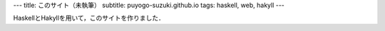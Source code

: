 ---
title: このサイト（未執筆）
subtitle: puyogo-suzuki.github.io
tags: haskell, web, hakyll
---

HaskellとHakyllを用いて，このサイトを作りました．